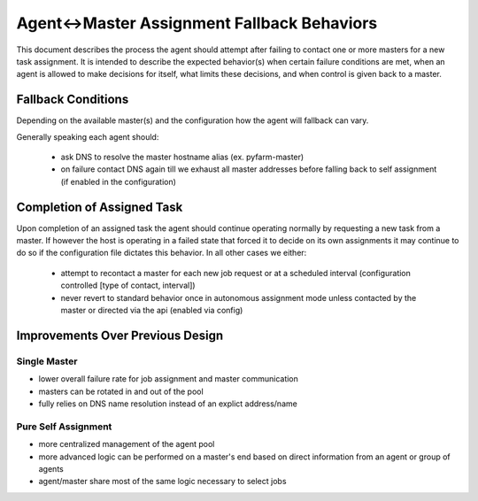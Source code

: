 .. Copyright 2013 Oliver Palmer
..
.. Licensed under the Apache License, Version 2.0 (the "License");
.. you may not use this file except in compliance with the License.
.. You may obtain a copy of the License at
..
..   http://www.apache.org/licenses/LICENSE-2.0
..
.. Unless required by applicable law or agreed to in writing, software
.. distributed under the License is distributed on an "AS IS" BASIS,
.. WITHOUT WARRANTIES OR CONDITIONS OF ANY KIND, either express or implied.
.. See the License for the specific language governing permissions and
.. limitations under the License.

.. _design-agent-master_fallback_behaviors:

Agent<->Master Assignment Fallback Behaviors
=============================================
This document describes the process the agent should attempt after failing to
contact one or more masters for a new task assignment.  It is intended to
describe the expected behavior(s) when certain failure conditions are met,
when an agent is allowed to make decisions for itself, what limits these
decisions, and when control is given back to a master.

Fallback Conditions
-------------------
Depending on the available master(s) and the configuration how the agent will
fallback can vary.

Generally speaking each agent should:

    * ask DNS to resolve the master hostname alias (ex. pyfarm-master)
    * on failure contact DNS again till we exhaust all master addresses
      before falling back to self assignment (if enabled in the configuration)

.. image:: img/agent-master_assignment_behaviors_01.png


Completion of Assigned Task
---------------------------
Upon completion of an assigned task the agent should continue operating
normally by requesting a new task from a master.  If however the host is
operating in a failed state that forced it to decide on its own assignments it
may continue to do so if the configuration file dictates this behavior.  In all
other cases we either:

    * attempt to recontact a master for each new job request or at a scheduled
      interval (configuration controlled [type of contact, interval])
    * never revert to standard behavior once in autonomous assignment mode
      unless contacted by the master or directed via the api (enabled via config)

Improvements Over Previous Design
---------------------------------
Single Master
+++++++++++++
* lower overall failure rate for job assignment and master communication
* masters can be rotated in and out of the pool
* fully relies on DNS name resolution instead of an explict address/name

Pure Self Assignment
++++++++++++++++++++
* more centralized management of the agent pool
* more advanced logic can be performed on a master's end based on direct
  information from an agent or group of agents
* agent/master share most of the same logic necessary to select jobs
